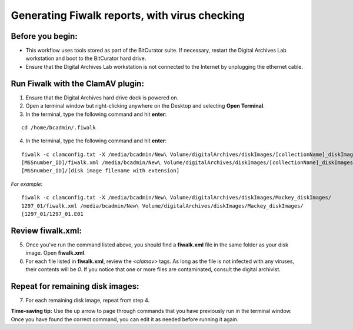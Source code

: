 .. _fiwalk_and_clamav:

===============================================
Generating Fiwalk reports, with virus checking
===============================================

-----------------
Before you begin:
-----------------
* This workflow uses tools stored as part of the BitCurator suite. If necessary, restart the Digital Archives Lab workstation and boot to the BitCurator hard drive.
* Ensure that the Digital Archives Lab workstation is not connected to the Internet by unplugging the ethernet cable.

----------------------------------
Run Fiwalk with the ClamAV plugin:
----------------------------------
1. Ensure that the Digital Archives hard drive dock is powered on.
2. Open a terminal window but right-clicking anywhere on the Desktop and selecting **Open Terminal**.
3. In the terminal, type the following command and hit **enter**:

::

  	cd /home/bcadmin/.fiwalk

4. In the terminal, type the following command and hit **enter**:

::

  	fiwalk -c clamconfig.txt -X /media/bcadmin/New\ Volume/digitalArchives/diskImages/[collectionName]_diskImages/
	[MSSnumber_ID]/fiwalk.xml /media/bcadmin/New\ Volume/digitalArchives/diskImages/[collectionName]_diskImages/
	[MSSnumber_ID]/[disk image filename with extension]

*For example*::

  	fiwalk -c clamconfig.txt -X /media/bcadmin/New\ Volume/digitalArchives/diskImages/Mackey_diskImages/
	1297_01/fiwalk.xml /media/bcadmin/New\ Volume/digitalArchives/diskImages/Mackey_diskImages/
	[1297_01/1297_01.E01
	
------------------
Review fiwalk.xml:
------------------
5. Once you've run the command listed above, you should find a **fiwalk.xml** file in the same folder as your disk image. Open **fiwalk.xml**.
6. For each file listed in **fiwalk.xml**, review the `<clamav>` tags. As long as the file is not infected with any viruses, their contents will be `0`. If you notice that one or more files are contaminated, consult the digital archivist.

---------------------------------
Repeat for remaining disk images:
---------------------------------
7. For each remaining disk image, repeat from step 4.

**Time-saving tip:** Use the up arrow to page through commands that you have previously run in the terminal window. Once you have found the correct command, you can edit it as needed before running it again. 

  